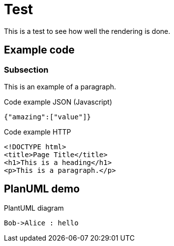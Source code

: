 ////
name: Dummy page
description: Dummy page showing off the asciidoc function
author: Nico Rikken
author-email: nico@nicorikken.eu
author-url: http://nicorikken.eu
date-created: 2015-07-15
date-modified: 2015-07-15
date-published: 2015-07-15
headline: Test-headline
in-language: en
keywords: clojure, amazon beanstalk, https, ssl, aws, heroku, deploy, web app, amazon route 53, naked domain
discussion-url: https://github.com/hashobject/perun/issues/49
////

= Test =
This is a test to see how well the rendering is done.

== Example code ==

=== Subsection ===
This is an example of a paragraph.

.Code example JSON (Javascript)
[source,javascript]
----
{"amazing":["value"]}
----

.Code example HTTP
[source,http]
----
<!DOCTYPE html>
<title>Page Title</title>
<h1>This is a heading</h1>
<p>This is a paragraph.</p>
----

== PlanUML demo ==

.PlantUML diagram
["plantuml", "plantuml-example"]
----
Bob->Alice : hello
----
